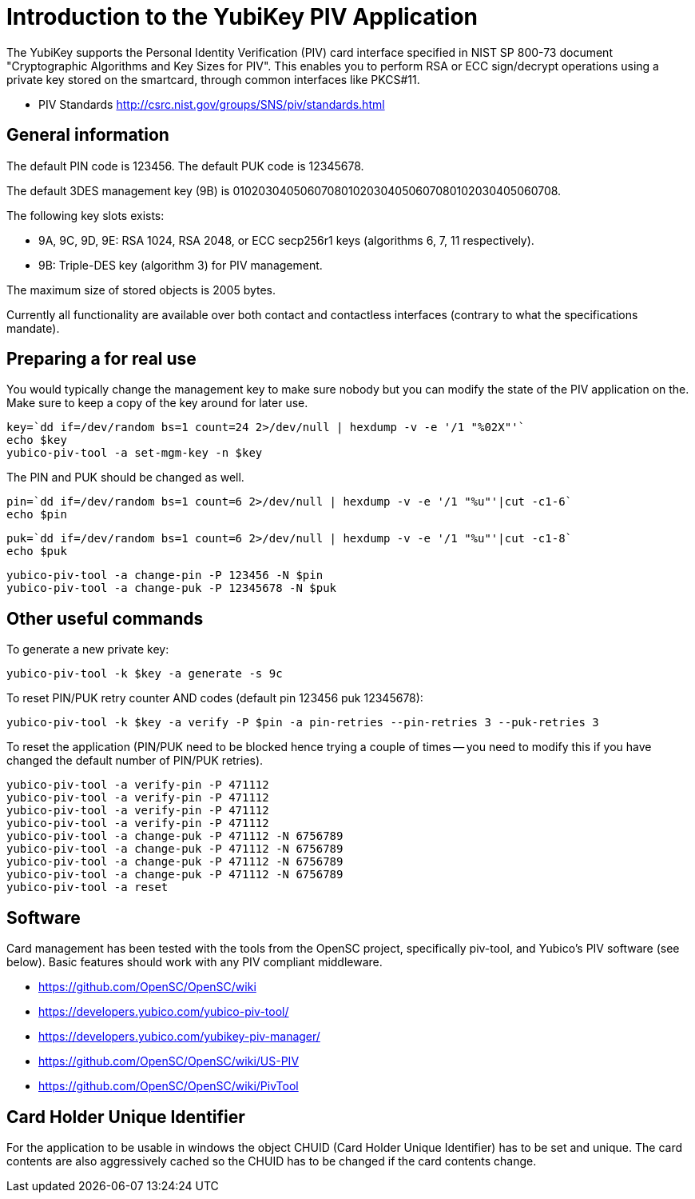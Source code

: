 Introduction to the YubiKey PIV Application
===========================================

The YubiKey supports the Personal Identity Verification (PIV) card
interface specified in NIST SP 800-73 document "Cryptographic
Algorithms and Key Sizes for PIV".  This enables you to perform RSA or
ECC sign/decrypt operations using a private key stored on the
smartcard, through common interfaces like PKCS#11.

* PIV Standards http://csrc.nist.gov/groups/SNS/piv/standards.html

General information
-------------------

The default PIN code is 123456.  The default PUK code is 12345678.

The default 3DES management key (9B) is
010203040506070801020304050607080102030405060708.

The following key slots exists:

* 9A, 9C, 9D, 9E: RSA 1024, RSA 2048, or ECC secp256r1 keys
  (algorithms 6, 7, 11 respectively).

* 9B: Triple-DES key (algorithm 3) for PIV management.

The maximum size of stored objects is 2005 bytes.

Currently all functionality are available over both contact and
contactless interfaces (contrary to what the specifications mandate).

Preparing a for real use
------------------------

You would typically change the management key to make sure nobody but
you can modify the state of the PIV application on the.  Make sure to
keep a copy of the key around for later use.

  key=`dd if=/dev/random bs=1 count=24 2>/dev/null | hexdump -v -e '/1 "%02X"'`
  echo $key
  yubico-piv-tool -a set-mgm-key -n $key

The PIN and PUK should be changed as well.

  pin=`dd if=/dev/random bs=1 count=6 2>/dev/null | hexdump -v -e '/1 "%u"'|cut -c1-6`
  echo $pin

  puk=`dd if=/dev/random bs=1 count=6 2>/dev/null | hexdump -v -e '/1 "%u"'|cut -c1-8`
  echo $puk

  yubico-piv-tool -a change-pin -P 123456 -N $pin
  yubico-piv-tool -a change-puk -P 12345678 -N $puk

Other useful commands
---------------------

To generate a new private key:

  yubico-piv-tool -k $key -a generate -s 9c

To reset PIN/PUK retry counter AND codes (default pin 123456 puk
12345678):

  yubico-piv-tool -k $key -a verify -P $pin -a pin-retries --pin-retries 3 --puk-retries 3

To reset the application (PIN/PUK need to be blocked hence trying a couple
of times -- you need to modify this if you have changed the default
number of PIN/PUK retries).

  yubico-piv-tool -a verify-pin -P 471112
  yubico-piv-tool -a verify-pin -P 471112
  yubico-piv-tool -a verify-pin -P 471112
  yubico-piv-tool -a verify-pin -P 471112
  yubico-piv-tool -a change-puk -P 471112 -N 6756789
  yubico-piv-tool -a change-puk -P 471112 -N 6756789
  yubico-piv-tool -a change-puk -P 471112 -N 6756789
  yubico-piv-tool -a change-puk -P 471112 -N 6756789
  yubico-piv-tool -a reset

Software
--------

Card management has been tested with the tools from the OpenSC
project, specifically piv-tool, and Yubico's PIV software (see
below).  Basic features should work with any PIV compliant 
middleware.

* https://github.com/OpenSC/OpenSC/wiki
* https://developers.yubico.com/yubico-piv-tool/
* https://developers.yubico.com/yubikey-piv-manager/
* https://github.com/OpenSC/OpenSC/wiki/US-PIV
* https://github.com/OpenSC/OpenSC/wiki/PivTool

Card Holder Unique Identifier
-----------------------------

For the application to be usable in windows the object CHUID (Card Holder
Unique Identifier) has to be set and unique. The card contents are
also aggressively cached so the CHUID has to be changed if the card
contents change.
